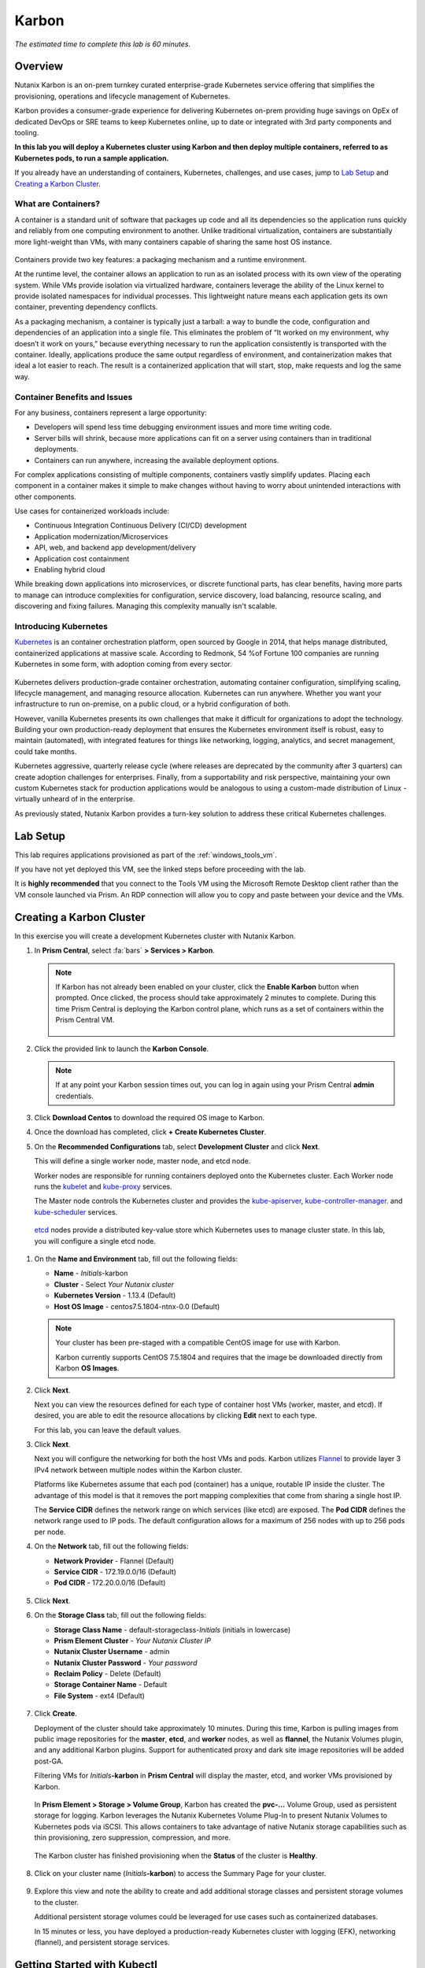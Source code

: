 .. _karbon:

------
Karbon
------

*The estimated time to complete this lab is 60 minutes.*

Overview
++++++++

Nutanix Karbon is an on-prem turnkey curated enterprise-grade Kubernetes service offering that simplifies the provisioning, operations and lifecycle management of Kubernetes.

Karbon provides a consumer-grade experience for delivering Kubernetes on-prem providing huge savings on OpEx of dedicated DevOps or SRE teams to keep Kubernetes online, up to date or integrated with 3rd party components and tooling.

**In this lab you will deploy a Kubernetes cluster using Karbon and then deploy multiple containers, referred to as Kubernetes pods, to run a sample application.**

If you already have an understanding of containers, Kubernetes, challenges, and use cases, jump to `Lab Setup`_ and `Creating a Karbon Cluster`_.

What are Containers?
....................

A container is a standard unit of software that packages up code and all its dependencies so the application runs quickly and reliably from one computing environment to another. Unlike traditional virtualization, containers are substantially more light-weight than VMs, with many containers capable of sharing the same host OS instance.

.. figure:: images/overview1.png

Containers provide two key features: a packaging mechanism and a runtime environment.

At the runtime level, the container allows an application to run as an isolated process with its own view of the operating system. While VMs provide isolation via virtualized hardware, containers leverage the ability of the Linux kernel to provide isolated namespaces for individual processes. This lightweight nature means each application gets its own container, preventing dependency conflicts.

As a packaging mechanism, a container is typically just a tarball: a way to bundle the code, configuration and dependencies of an application into a single file. This eliminates the problem of “It worked on my environment, why doesn’t it work on yours,” because everything necessary to run the application consistently is transported with the container. Ideally, applications produce the same output regardless of environment, and containerization makes that ideal a lot easier to reach. The result is a containerized application that will start, stop, make requests and log the same way.

Container Benefits and Issues
.............................

For any business, containers represent a large opportunity:

- Developers will spend less time debugging environment issues and more time writing code. 
- Server bills will shrink, because more applications can fit on a server using containers than in traditional deployments. 
- Containers can run anywhere, increasing the available deployment options. For complex applications consisting of multiple components, containers vastly simplify updates. Placing each component in a container makes it simple to make changes without having to worry about unintended interactions with other components.

Use cases for containerized workloads include:

- Continuous Integration Continuous Delivery (CI/CD) development
- Application modernization/Microservices
- API, web, and backend app development/delivery
- Application cost containment
- Enabling hybrid cloud

While breaking down applications into microservices, or discrete functional parts, has clear benefits, having more parts to manage can introduce complexities for configuration, service discovery, load balancing, resource scaling, and discovering and fixing failures. Managing this complexity manually isn't scalable.

Introducing Kubernetes
......................

`Kubernetes <https://kubernetes.io/docs/concepts/overview/what-is-kubernetes/>`_ is an container orchestration platform, open sourced by Google in 2014, that helps manage distributed, containerized applications at massive scale. According to Redmonk, 54 %of Fortune 100 companies are running Kubernetes in some form, with adoption coming from every sector.

.. figure:: images/overview2.jpg

Kubernetes delivers production-grade container orchestration, automating container configuration, simplifying scaling, lifecycle management, and managing resource allocation. Kubernetes can run anywhere. Whether you want your infrastructure to run on-premise, on a public cloud, or a hybrid configuration of both.

However, vanilla Kubernetes presents its own challenges that make it difficult for organizations to adopt the technology. Building your own production-ready deployment that ensures the Kubernetes environment itself is robust, easy to maintain (automated), with integrated features for things like networking, logging, analytics, and secret management, could take months.

Kubernetes aggressive, quarterly release cycle (where releases are deprecated by the community after 3 quarters) can create adoption challenges for enterprises. Finally, from a supportability and risk perspective, maintaining your own custom Kubernetes stack for production applications would be analogous to using a custom-made distribution of Linux - virtually unheard of in the enterprise.

As previously stated, Nutanix Karbon provides a turn-key solution to address these critical Kubernetes challenges.

Lab Setup
+++++++++

This lab requires applications provisioned as part of the :ref:`windows_tools_vm`.

If you have not yet deployed this VM, see the linked steps before proceeding with the lab.

It is **highly recommended** that you connect to the Tools VM using the Microsoft Remote Desktop client rather than the VM console launched via Prism. An RDP connection will allow you to copy and paste between your device and the VMs.

Creating a Karbon Cluster
+++++++++++++++++++++++++

In this exercise you will create a development Kubernetes cluster with Nutanix Karbon.

#. In **Prism Central**, select :fa:`bars` **> Services > Karbon**.

   .. figure:: images/karbon_create_cluster_0.png

   .. note::

     If Karbon has not already been enabled on your cluster, click the **Enable Karbon** button when prompted. Once clicked, the process should take approximately 2 minutes to complete. During this time Prism Central is deploying the Karbon control plane, which runs as a set of containers within the Prism Central VM.

     .. figure:: images/2.png

#. Click the provided link to launch the **Karbon Console**.

   .. note::

     If at any point your Karbon session times out, you can log in again using your Prism Central **admin** credentials.

#. Click **Download Centos** to download the required OS image to Karbon.

#. Once the download has completed, click **+ Create Kubernetes Cluster**.

#. On the **Recommended Configurations** tab, select **Development Cluster** and click **Next**.

   This will define a single worker node, master node, and etcd node.

   Worker nodes are responsible for running containers deployed onto the Kubernetes cluster. Each Worker node runs the `kubelet <https://kubernetes.io/docs/admin/kubelet/>`_ and `kube-proxy <https://kubernetes.io/docs/admin/kube-proxy/>`_ services.

   The Master node controls the Kubernetes cluster and provides the `kube-apiserver <https://kubernetes.io/docs/admin/kube-apiserver/>`_, `kube-controller-manager <https://kubernetes.io/docs/admin/kube-controller-manager/>`_. and `kube-scheduler <https://kubernetes.io/docs/admin/kube-scheduler/>`_ services.

  `etcd <https://coreos.com/etcd/>`_ nodes provide a distributed key-value store which Kubernetes uses to manage cluster state. In this lab, you will configure a single etcd node.

  .. figure:: images/karbon-configurations.png

#. On the **Name and Environment** tab, fill out the following fields:

   - **Name** - *Initials*-karbon
   - **Cluster** - Select *Your Nutanix cluster*
   - **Kubernetes Version** - 1.13.4 (Default)
   - **Host OS Image** - centos7.5.1804-ntnx-0.0 (Default)

   .. figure:: images/3.png

   .. note::

     Your cluster has been pre-staged with a compatible CentOS image for use with Karbon.

     Karbon currently supports CentOS 7.5.1804 and requires that the image be downloaded directly from Karbon **OS Images**.

#. Click **Next**.

   Next you can view the resources defined for each type of container host VMs (worker, master, and etcd). If desired, you are able to edit the resource allocations by clicking **Edit** next to each type.

   For this lab, you can leave the default values.

#. Click **Next**.

   Next you will configure the networking for both the host VMs and pods. Karbon utilizes `Flannel <https://github.com/coreos/flannel#flannel>`_ to provide layer 3 IPv4 network between multiple nodes within the Karbon cluster.

   Platforms like Kubernetes assume that each pod (container) has a unique, routable IP inside the cluster. The advantage of this model is that it removes the port mapping complexities that come from sharing a single host IP.

   The **Service CIDR** defines the network range on which services (like etcd) are exposed. The **Pod CIDR** defines the network range used to IP pods. The default configuration allows for a maximum of 256 nodes with up to 256 pods per node.

#. On the **Network** tab, fill out the following fields:

   - **Network Provider** - Flannel (Default)
   - **Service CIDR** - 172.19.0.0/16 (Default)
   - **Pod CIDR** - 172.20.0.0/16 (Default)

   .. figure:: images/6.png

#. Click **Next**.

#. On the **Storage Class** tab, fill out the following fields:

   - **Storage Class Name** - default-storageclass-*Initials* (initials in lowercase)
   - **Prism Element Cluster** - *Your Nutanix Cluster IP*
   - **Nutanix Cluster Username** - admin
   - **Nutanix Cluster Password** - *Your password*
   - **Reclaim Policy** - Delete (Default)
   - **Storage Container Name** - Default
   - **File System** - ext4 (Default)

   .. figure:: images/7.png

#. Click **Create**.

   Deployment of the cluster should take approximately 10 minutes. During this time, Karbon is pulling images from public image repositories for the **master**, **etcd**, and **worker** nodes, as well as **flannel**, the Nutanix Volumes plugin, and any additional Karbon plugins. Support for authenticated proxy and dark site image repositories will be added post-GA.

   Filtering VMs for *Initials*\ **-karbon** in **Prism Central** will display the master, etcd, and worker VMs provisioned by Karbon.

   .. figure:: images/8.png

   In **Prism Element > Storage > Volume Group**, Karbon has created the **pvc-...** Volume Group, used as persistent storage for logging. Karbon leverages the Nutanix Kubernetes Volume Plug-In to present Nutanix Volumes to Kubernetes pods via iSCSI. This allows containers to take advantage of native Nutanix storage capabilities such as thin provisioning, zero suppression, compression, and more.

   .. figure:: images/9.png

   The Karbon cluster has finished provisioning when the **Status** of the cluster is **Healthy**.

   .. figure:: images/10.png

#. Click on your cluster name (*Initials*\ **-karbon**) to access the Summary Page for your cluster.

   .. figure:: images/11.png

#. Explore this view and note the ability to create and add additional storage classes and persistent storage volumes to the cluster.

   Additional persistent storage volumes could be leveraged for use cases such as containerized databases.

   In 15 minutes or less, you have deployed a production-ready Kubernetes cluster with logging (EFK), networking (flannel), and persistent storage services.

Getting Started with Kubectl
++++++++++++++++++++++++++++

`Kubectl <https://kubernetes.io/docs/reference/kubectl/overview/>`_ is the  command line interface for running commands against Kubernetes clusters. `Kubeconfig <https://kubernetes.io/docs/concepts/configuration/organize-cluster-access-kubeconfig/>`_ files contain information about clusters, users, namespaces, and authentication. The ``kubectl`` tool uses **kubeconfig** files to find and communicate with a Kubernetes cluster.

In this exercise you will use ``kubectl`` to perform basic operations against your newly provisioned Karbon cluster.

#. From within your *Initials*\ **-Windows-ToolsVM** VM, browse to **Prism Central** and open **Karbon**.

#. Select your *Initials*\ **-karbon** cluster and click **Actions > Download kubeconfig**.

   .. figure:: images/12.png

#. Click **Download**, then click **Close**.

#. Open **PowerShell**.

   .. note::

     If installed, you can also use a local instance of ``kubectl``. The Tools VM is provided to ensure a consistent experience.

     Instructions for setting up ``kubectl`` in Windows and macOS can be found `here <https://kubernetes.io/docs/tasks/tools/install-kubectl/>`_.

#. From PowerShell, run the following commands to configure ``kubectl``:

   .. code-block:: PowerShell

     cd ~
     mkdir .kube
     cd .kube
     mv ~\Downloads\*kubectl* ~\.kube\config
     kubectl get nodes

   .. note::

     By default, ``kubectl`` looks like a file named ``config`` in the ``~/.kube`` directory. Other locations can be specified using environment variables or by setting the ``--kubeconfig`` flag.

#. Verify that the output of the last command shows 1 master node and 1 worker node as **Ready**.

#. Next you will check the versions of the Kubernetes client and server by running the following command:

   .. code-block:: PowerShell

   	kubectl version

Deploying an Application
++++++++++++++++++++++++

Now that you have successfully run commands against your Kubernetes cluster using ``kubectl``, you are now ready to deploy an application. In this exercise you will be deploying the popular open-source content management system used for websites and blogs, Wordpress.

#. Using *Initials*\ **-Windows-ToolsVM**, open **PowerShell** and create a **wordpress** directory using the following command:

   .. code-block:: PowerShell

   	mkdir ~\wordpress
   	cd ~\wordpress

   Kubernetes depends on YAML files to provision applications and define dependencies. YAML files are a human-readable text-based format for specifying configuration information. This application requires two YAML files to be stored in the **wordpress** directory.

   .. note::

     To learn more about Kubernetes application deployment and YAML files, click `here <https://www.mirantis.com/blog/introduction-to-yaml-creating-a-kubernetes-deployment/>`_.

#. Using your *Initials*\ **-Windows-ToolsVM** web browser, download the following YAML files for Wordpress and the MySQL deployment used by Wordpress:

   - https://raw.githubusercontent.com/nutanixworkshops/ts2019/master/karbon/mysql-deployment.yaml
   - https://raw.githubusercontent.com/nutanixworkshops/ts2019/master/karbon/wordpress-deployment.yaml

   Kubernetes depends on YAML files to provision applications and define dependencies. YAML files are a human-readable text-based format for specifying configuration information. This application requires two YAML files to be stored in the **wordpress** directory.

  .. note::

  If attempting to download the script results in an Access Denied error, log out of any AWS accounts from your browser or open the download link in **Incognito (Private Browsing)** mode.

#. Move both files to the **wordpress** directory using the following command:

   .. code-block:: PowerShell

   	mv ~\Downloads\*.yaml ~\wordpress\
   	cd ~\wordpress\

#. Open the **wordpress-deployment.yaml** file with your preferred text editor.

   .. note::

     **Sublime Text** has been pre-installed on *Initials*\ **-Windows-ToolsVM**.

   .. figure:: images/13.png

#. Under **spec: > type:**, change the value from **LoadBalancer** to **NodePort** and save the file. (Using a LoadBalancer is outside the scope of this lab.)

   .. figure:: images/14.png

   .. note::

     You can learn more about Kubernetes publishing service types `here <https://kubernetes.io/docs/concepts/services-networking/service/#publishing-services-service-types>`_.

#. Open the **mysql-deployment.yaml** file and note that it requires an environmental variable to define the **MYSQL_ROOT_PASSWORD** as part of deployment. **No changes are required to this file.**

   .. figure:: images/14b.png

#. Define the **secret** to be used as the MySQL password by running the following command:

   .. code-block:: bash

   	kubectl create secret generic mysql-pass --from-literal=password=Nutanix/4u!

   Verify the command returns ``secret/mysql-pass created``.

   You can also verify the secret has been created by running the following command:

   .. code-block:: bash

   	kubectl get secrets

   Verify **mysql-pass** appears in the **NAME** column.

#. You will now provision the MySQL database by running the following command:

   .. code-block:: bash

   	kubectl create -f mysql-deployment.yaml

   .. figure:: images/15.png

#. In addition to the MySQL service, the **mysql-deployment.yaml** also specifies that a persistent volume be created as part of the deployment. You can get additional details about the volume by running:

   .. code-block:: bash

   	kubectl get pvc

   You will note that the **STORAGECLASS** matches the **default-storageclass-**\ *Initials* provisioned by Karbon.

   The volume also appears in **Karbon** under *Initials*\ **-karbon > Volume**.

   .. figure:: images/16.png

#. To view all running pods on the cluster, which should currently only be your Wordpress MySQL database, run the following command:

   .. code-block:: bash

   	kubectl get pods

#. To complete the application, deploy Wordpress by running the following command:

   .. code-block:: bash

   	kubectl create -f wordpress-deployment.yaml

#. Verify both pods are displayed as **Running** using ``kubectl get pods``.

Accessing Wordpress
+++++++++++++++++++

You have confirmed the Wordpress application and its MySQL database are running. Configuration of Wordpress is done via web interface, but to access the web interface you must first determine the IP addresses of our worker VMs and the port on which the pod is running.

#. The IP addresses of all cluster VMs is returned by the ``kubectl describe nodes`` command. You can run this and search for the **InternalIP** of any of your **worker** VMs, or run the following command to return only the hostnames and IP addresses:

   .. code-block:: PowerShell

   	kubectl describe nodes | Select-String -Pattern "Hostname:","InternalIP"

   .. figure:: images/17.png

#. To determine the port number of the Wordpress application, run the following command and note the TCP port mapped to port 80:

   .. code-block:: bash

   	kubectl get services wordpress

   .. figure:: images/18.png

#. Open \http://*WORKER-VM-IP:WORDPRESS SERVICE PORT*/ in a new browser tab to access to Wordpress installation.

   .. note::

     In the example shown, you would browse to http://10.21.78.72:32160. You environment will have a different IP and port.

   .. figure:: images/19.png

#. Click **Continue** and fill out the following fields:

   - **Site Title** - *Initials*\ 's Karbon Blog
   - **Username** - admin
   - **Password** - nutanix/4u
   - **Your Email** - noreply@nutanix.com

#. Click **Install Wordpress**.

#. After setup completes (a few seconds), click **Log In** and provide the credentials just configured.

   Congratulations! Your Wordpress application and MySQL database setup is complete.

   .. figure:: images/20.png

Exploring Logging & Visualization
+++++++++++++++++++++++++++++++++

Karbon provides a plug-in architecture to continually add additional functionality on top of vanilla Kubernetes. The firsts plug-ins Karbon provides are an integrated logging services stack called **EFK**, short for `Elasticsearch <https://github.com/elastic/elasticsearch>`_, `fluentd <https://www.fluentd.org/>`_ and `Kibana <https://github.com/elastic/kibana>`_; and monitoring and alerting with Prometheus.

Elasticsearch is a real-time, distributed, and scalable search engine which allows for full-text and structured search, as well as analytics. It is commonly used to index and search through large volumes of log data, but can also be used to search many different kinds of documents.

Elasticsearch is commonly deployed alongside Kibana, a powerful data visualization frontend and dashboard for Elasticsearch. Kibana allows you to explore your Elasticsearch log data through a web interface, and build dashboards and queries to quickly answer questions and gain insight into your Kubernetes applications.

Fluentd is a popular data collector that runs on all Kubernetes nodes to tail container log files, filter and transform the log data, and deliver it to the Elasticsearch cluster, where it will be indexed and stored.

#. Return to the **Karbon Console** and select your *Initials*\ **-karbon** cluster.

#. Select **Add-on** from the sidebar to view and manage available Karbon plugins.

   .. figure:: images/21.png

#. Select **Logging** to launch the Kibana user interface.

#. Select **Discover** from the sidebar and define ``*`` as the **Index Pattern**.

   This wildcard will retrieve all available indices within Elastisearch, including **etcd**, **kubernetes**, and **systemd**.

   .. figure:: images/22.png

#. Click **Next Step**.

#. Select **@timestamp** from the **Time Filter field name** drop down menu to allow you to sort logging entries by their respective timestamps.

#. Click **Create index pattern**.

#. Select **Discover** again from the sidebar to view all logs from the Karbon cluster. You can reduce the amount of Kubernetes metadata displayed by adding the **log** entry under **Available Fields**.

   .. figure:: images/23.png

   Advanced Kibana usage, including time series data visualization that can answer questions such as "What is the difference in service error rates between our last 3 application upgrades," is covered in the `Kibana User Guide <https://www.elastic.co/guide/en/kibana/6.2/index.html>`_.

Coming Soon!
++++++++++++

- Upgrades & Patching

  - Non-disruptive Karbon upgrades

  - Immutable OS upgrades of all cluster nodes

- Support for native `Kubernetes RBAC <https://kubernetes.io/docs/reference/access-authn-authz/rbac/>`_

- Darksite Support

  - Local read-only image repository for offline cluster deployments for customers that do not allow internet access

Takeaways
+++++++++

What are the key things you should know about **Nutanix Karbon**?

- Karbon is a great use case for internal development, CI/CD, digital transformation or application modernization initiatives

- The primary benefit of Karbon is reduced CapEX and OpEX of managing and operating Kubernetes environments, reducing learning curve and enabling DevOps/ITOps teams to quickly support their development teams to start deploying containerized workloads.

- Karbon delivers One-Click operations for Kubernetes provisioning and lifecycle management, enabling enterprises to provide a private-cloud Kubernetes solution with the simplicity and performance of public clouds.

- Karbon is included in all AOS software editions at no additional cost.

- Karbon can provide additional functionality to Kubernetes over time through its plugin architecture.

- Karbon is a certified Kubernetes distribution and has passed the `Kuberentes Conformance Certification <https://landscape.cncf.io/landscape=certified-kubernetes-hosted&selected=nutanix-karbon>`_.

- Karbon is listed on the official `Kubernetes Solutions <https://kubernetes.io/docs/setup/pick-right-solution/>`_ and `Cloud Native Computing Foundation Landscape <https://landscape.cncf.io/category=certified-kubernetes-hosted&selected=nutanix-karbon>`_ pages.


Additional Kubernetes Training Resources
++++++++++++++++++++++++++++++++++++++++

- `Introduction to Kubernetes <https://www.edx.org/course/introduction-to-kubernetes>`_ - Free introductory training by The Linux Foundation

- `Play with Kubernetes <https://training.play-with-kubernetes.com/>`_ - Free introductory training and lab environment by Docker

- `Scalable Microservices with Kubernetes <https://www.udacity.com/course/scalable-microservices-with-kubernetes--ud615>`_ - Free intermediate training by Google
